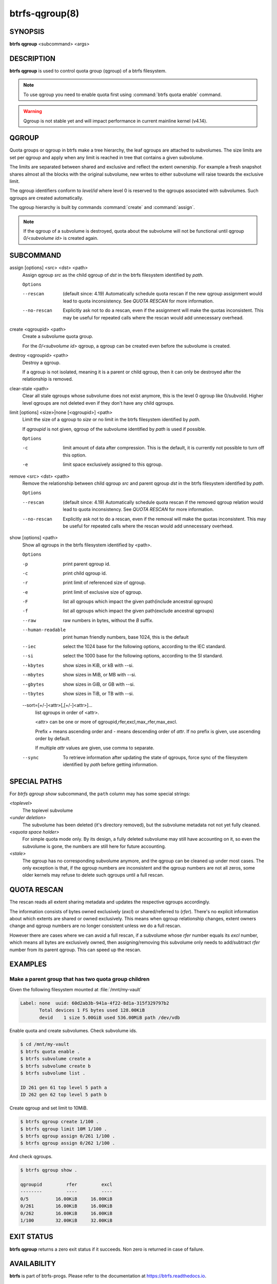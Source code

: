 btrfs-qgroup(8)
===============

SYNOPSIS
--------

**btrfs qgroup** <subcommand> <args>

DESCRIPTION
-----------

**btrfs qgroup** is used to control quota group (qgroup) of a btrfs filesystem.

.. note::
   To use qgroup you need to enable quota first using :command:`btrfs quota enable`
   command.

.. warning::
   Qgroup is not stable yet and will impact performance in current mainline
   kernel (v4.14).

QGROUP
------

Quota groups or qgroup in btrfs make a tree hierarchy, the leaf qgroups are
attached to subvolumes. The size limits are set per qgroup and apply when any
limit is reached in tree that contains a given subvolume.

The limits are separated between shared and exclusive and reflect the extent
ownership. For example a fresh snapshot shares almost all the blocks with the
original subvolume, new writes to either subvolume will raise towards the
exclusive limit.

The qgroup identifiers conform to *level/id* where level 0 is reserved to the
qgroups associated with subvolumes. Such qgroups are created automatically.

The qgroup hierarchy is built by commands :command:`create` and :command:`assign`.

.. note::
   If the qgroup of a subvolume is destroyed, quota about the subvolume will
   not be functional until qgroup *0/<subvolume id>* is created again.

SUBCOMMAND
----------

assign [options] <src> <dst> <path>
        Assign qgroup *src* as the child qgroup of *dst* in the btrfs filesystem
        identified by *path*.

        ``Options``

        --rescan
                (default since: 4.19) Automatically schedule quota rescan if the new qgroup
                assignment would lead to quota inconsistency. See *QUOTA RESCAN* for more
                information.
        --no-rescan
                Explicitly ask not to do a rescan, even if the assignment will make the quotas
                inconsistent. This may be useful for repeated calls where the rescan would add
                unnecessary overhead.

create <qgroupid> <path>
        Create a subvolume quota group.

        For the *0/<subvolume id>* qgroup, a qgroup can be created even before the
        subvolume is created.

destroy <qgroupid> <path>
        Destroy a qgroup.

        If a qgroup is not isolated, meaning it is a parent or child qgroup, then it
        can only be destroyed after the relationship is removed.

clear-stale <path>
	Clear all stale qgroups whose subvolume does not exist anymore, this is the
	level 0 qgroup like 0/subvolid. Higher level qgroups are not deleted even
	if they don't have any child qgroups.

limit [options] <size>|none [<qgroupid>] <path>
        Limit the size of a qgroup to *size* or no limit in the btrfs filesystem
        identified by *path*.

        If *qgroupid* is not given, qgroup of the subvolume identified by *path*
        is used if possible.

        ``Options``

        -c
                limit amount of data after compression. This is the default, it is currently not
                possible to turn off this option.
        -e
                limit space exclusively assigned to this qgroup.

remove <src> <dst> <path>
        Remove the relationship between child qgroup *src* and parent qgroup *dst* in
        the btrfs filesystem identified by *path*.

        ``Options``

        --rescan
                (default since: 4.19) Automatically schedule quota rescan if the removed qgroup
                relation would lead to quota inconsistency. See *QUOTA RESCAN* for more
                information.
        --no-rescan
                Explicitly ask not to do a rescan, even if the removal will make the quotas
                inconsistent. This may be useful for repeated calls where the rescan would add
                unnecessary overhead.

show [options] <path>
        Show all qgroups in the btrfs filesystem identified by <path>.

        ``Options``

        -p
                print parent qgroup id.
        -c
                print child qgroup id.
        -r
                print limit of referenced size of qgroup.
        -e
                print limit of exclusive size of qgroup.
        -F
                list all qgroups which impact the given path(include ancestral qgroups)
        -f
                list all qgroups which impact the given path(exclude ancestral qgroups)
        --raw
                raw numbers in bytes, without the *B* suffix.
        --human-readable
                print human friendly numbers, base 1024, this is the default
        --iec
                select the 1024 base for the following options, according to the IEC standard.
        --si
                select the 1000 base for the following options, according to the SI standard.
        --kbytes
                show sizes in KiB, or kB with --si.
        --mbytes
                show sizes in MiB, or MB with --si.
        --gbytes
                show sizes in GiB, or GB with --si.
        --tbytes
                show sizes in TiB, or TB with --si.

        --sort=[\+/-]<attr>[,[+/-]<attr>]...
                list qgroups in order of <attr>.

                <attr> can be one or more of qgroupid,rfer,excl,max_rfer,max_excl.

                Prefix *+* means ascending order and *-* means descending order of *attr*.
                If no prefix is given, use ascending order by default.

                If multiple *attr* values are given, use comma to separate.

        --sync
                To retrieve information after updating the state of qgroups,
                force sync of the filesystem identified by *path* before getting information.

SPECIAL PATHS
-------------
For `btrfs qgroup show` subcommand, the ``path`` column may has some special
strings:

`<toplevel>`
	The toplevel subvolume

`<under deletion>`
        The subvolume has been deleted (it's directory removed), but the
        subvolume metadata not not yet fully cleaned.

`<squota space holder>`
	For simple quota mode only.
	By its design, a fully deleted subvolume may still have accounting on
	it, so even the subvolume is gone, the numbers are still here for future
	accounting.

`<stale>`
	The qgroup has no corresponding subvolume anymore, and the qgroup
	can be cleaned up under most cases.
	The only exception is that, if the qgroup numbers are inconsistent and
	the qgroup numbers are not all zeros, some older kernels may refuse to
	delete such qgroups until a full rescan.

QUOTA RESCAN
------------

The rescan reads all extent sharing metadata and updates the respective qgroups
accordingly.

The information consists of bytes owned exclusively (*excl*) or shared/referred
to (*rfer*). There's no explicit information about which extents are shared or
owned exclusively.  This means when qgroup relationship changes, extent owners
change and qgroup numbers are no longer consistent unless we do a full rescan.

However there are cases where we can avoid a full rescan, if a subvolume whose
*rfer* number equals its *excl* number, which means all bytes are exclusively
owned, then assigning/removing this subvolume only needs to add/subtract *rfer*
number from its parent qgroup. This can speed up the rescan.

EXAMPLES
--------

Make a parent group that has two quota group children
^^^^^^^^^^^^^^^^^^^^^^^^^^^^^^^^^^^^^^^^^^^^^^^^^^^^^

Given the following filesystem mounted at :file:`/mnt/my-vault`

.. code-block:: none

        Label: none  uuid: 60d2ab3b-941a-4f22-8d1a-315f329797b2
               Total devices 1 FS bytes used 128.00KiB
               devid    1 size 5.00GiB used 536.00MiB path /dev/vdb

Enable quota and create subvolumes.  Check subvolume ids.

.. code-block:: bash

        $ cd /mnt/my-vault
        $ btrfs quota enable .
        $ btrfs subvolume create a
        $ btrfs subvolume create b
        $ btrfs subvolume list .

        ID 261 gen 61 top level 5 path a
        ID 262 gen 62 top level 5 path b

Create qgroup and set limit to 10MiB.

.. code-block:: bash

        $ btrfs qgroup create 1/100 .
        $ btrfs qgroup limit 10M 1/100 .
        $ btrfs qgroup assign 0/261 1/100 .
        $ btrfs qgroup assign 0/262 1/100 .

And check qgroups.

.. code-block:: bash

        $ btrfs qgroup show .

        qgroupid         rfer         excl
        --------         ----         ----
        0/5          16.00KiB     16.00KiB
        0/261        16.00KiB     16.00KiB
        0/262        16.00KiB     16.00KiB
        1/100        32.00KiB     32.00KiB


EXIT STATUS
-----------

**btrfs qgroup** returns a zero exit status if it succeeds. Non zero is
returned in case of failure.

AVAILABILITY
------------

**btrfs** is part of btrfs-progs.  Please refer to the documentation at
`https://btrfs.readthedocs.io <https://btrfs.readthedocs.io>`_.

SEE ALSO
--------

:doc:`btrfs-quota`,
:doc:`btrfs-subvolume`,
:doc:`mkfs.btrfs`

